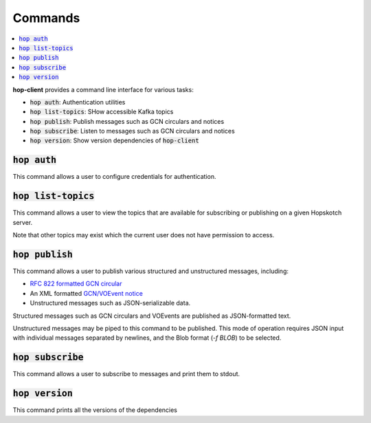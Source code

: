 ==========
Commands
==========

.. contents::
   :local:


**hop-client** provides a command line interface for various tasks:

* :code:`hop auth`: Authentication utilities
* :code:`hop list-topics`: SHow accessible Kafka topics
* :code:`hop publish`: Publish messages such as GCN circulars and notices
* :code:`hop subscribe`: Listen to messages such as GCN circulars and notices
* :code:`hop version`: Show version dependencies of :code:`hop-client`

:code:`hop auth`
~~~~~~~~~~~~~~~~~~~~~~

This command allows a user to configure credentials for authentication.

.. program-output:: hop auth --help
   :nostderr:

:code:`hop list-topics`
~~~~~~~~~~~~~~~~~~~~~~~

This command allows a user to view the topics that are available for subscribing or publishing on
a given Hopskotch server. 

Note that other topics may exist which the current user does not have permission to access. 

.. program-output:: hop list-topics --help
    :nostderr:


:code:`hop publish`
~~~~~~~~~~~~~~~~~~~~~~

This command allows a user to publish various structured and unstructured messages, including:

* `RFC 822 formatted GCN circular <https://gcn.gsfc.nasa.gov/gcn3_circulars.html>`_
* An XML formatted `GCN/VOEvent notice <https://gcn.gsfc.nasa.gov/tech_describe.html>`_
* Unstructured messages such as JSON-serializable data.

Structured messages such as GCN circulars and VOEvents are published as JSON-formatted text.

Unstructured messages may be piped to this command to be published. This mode of operation
requires JSON input with individual messages separated by newlines, and the Blob format
(`-f BLOB`) to be selected. 

.. program-output:: hop publish --help
   :nostderr:


:code:`hop subscribe`
~~~~~~~~~~~~~~~~~~~~~~

This command allows a user to subscribe to messages and print them to stdout.

.. program-output:: hop subscribe --help
   :nostderr:

:code:`hop version`
~~~~~~~~~~~~~~~~~~~~~~

This command prints all the versions of the dependencies

.. program-output:: hop version --help
   :nostderr:
